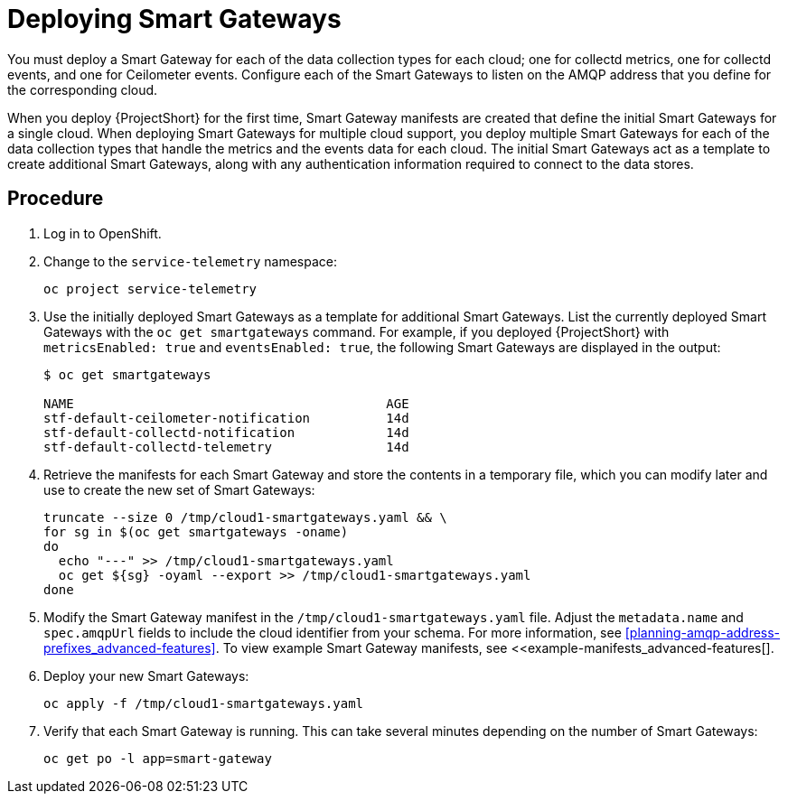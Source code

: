 // Module included in the following assemblies:
//
// <List assemblies here, each on a new line>

// This module can be included from assemblies using the following include statement:
// include::<path>/proc_deploying-smart-gateways.adoc[leveloffset=+1]

// The file name and the ID are based on the module title. For example:
// * file name: proc_doing-procedure-a.adoc
// * ID: [id='proc_doing-procedure-a_{context}']
// * Title: = Doing procedure A
//
// The ID is used as an anchor for linking to the module. Avoid changing
// it after the module has been published to ensure existing links are not
// broken.
//
// The `context` attribute enables module reuse. Every module's ID includes
// {context}, which ensures that the module has a unique ID even if it is
// reused multiple times in a guide.
//
// Start the title with a verb, such as Creating or Create. See also
// _Wording of headings_ in _The IBM Style Guide_.
[id="deploying-smart-gateways_{context}"]
= Deploying Smart Gateways

You must deploy a Smart Gateway for each of the data collection types for each cloud; one for collectd metrics, one for collectd events, and one for Ceilometer events. Configure each of the Smart Gateways to listen on the AMQP address that you define for the corresponding cloud.

When you deploy {ProjectShort} for the first time, Smart Gateway manifests are created that define the initial Smart Gateways for a single cloud. When deploying Smart Gateways for multiple cloud support, you deploy multiple Smart Gateways for each of the data collection types that handle the metrics and the events data for each cloud. The initial Smart Gateways act as a template to create additional Smart Gateways, along with any authentication information required to connect to the data stores.

[discrete]
== Procedure

. Log in to OpenShift.
. Change to the `service-telemetry` namespace:
+
----
oc project service-telemetry
----

. Use the initially deployed Smart Gateways as a template for additional Smart Gateways. List the currently deployed Smart Gateways with the `oc get smartgateways` command. For example, if you deployed {ProjectShort} with `metricsEnabled: true` and `eventsEnabled: true`, the following Smart Gateways are displayed in the output:
+
----
$ oc get smartgateways

NAME                                         AGE
stf-default-ceilometer-notification          14d
stf-default-collectd-notification            14d
stf-default-collectd-telemetry               14d
----

. Retrieve the manifests for each Smart Gateway and store the contents in a temporary file, which you can modify later and use to create the new set of Smart Gateways:
+
----
truncate --size 0 /tmp/cloud1-smartgateways.yaml && \
for sg in $(oc get smartgateways -oname)
do
  echo "---" >> /tmp/cloud1-smartgateways.yaml
  oc get ${sg} -oyaml --export >> /tmp/cloud1-smartgateways.yaml
done
----

. Modify the Smart Gateway manifest in the `/tmp/cloud1-smartgateways.yaml` file. Adjust the `metadata.name` and `spec.amqpUrl` fields to include the cloud identifier from your schema. For more information, see xref:planning-amqp-address-prefixes_advanced-features[]. To view example Smart Gateway manifests, see <<example-manifests_advanced-features[].

. Deploy your new Smart Gateways:
+
----
oc apply -f /tmp/cloud1-smartgateways.yaml
----

. Verify that each Smart Gateway is running. This can take several minutes depending on the number of Smart Gateways:
+
----
oc get po -l app=smart-gateway
----
